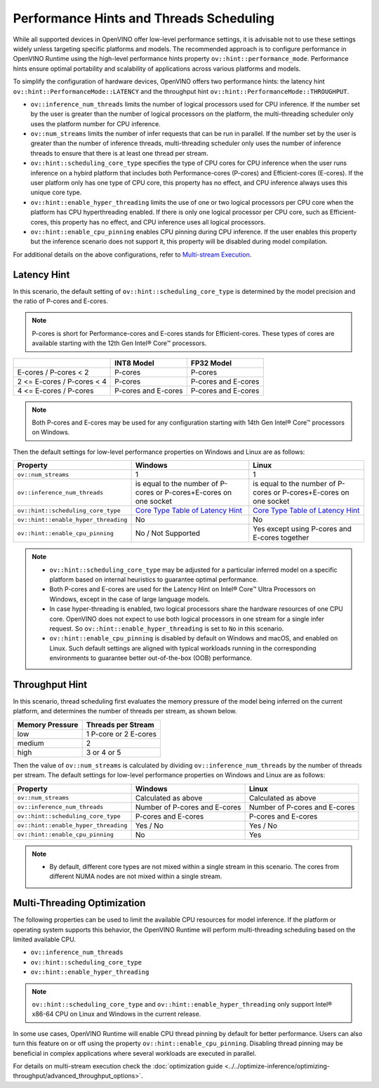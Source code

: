 
Performance Hints and Threads Scheduling
========================================

.. meta::
   :description: The Threads Scheduling of CPU plugin in OpenVINO™ Runtime
                 detects CPU architecture and sets low-level properties based
                 on performance hints automatically.

While all supported devices in OpenVINO offer low-level performance settings, it is advisable
not to use these settings widely unless targeting specific platforms and models. The recommended
approach is to configure performance in OpenVINO Runtime using the high-level performance hints
property ``ov::hint::performance_mode``. Performance hints ensure optimal portability and
scalability of applications across various platforms and models.

To simplify the configuration of hardware devices, OpenVINO offers two performance hints: the
latency hint ``ov::hint::PerformanceMode::LATENCY`` and the throughput hint
``ov::hint::PerformanceMode::THROUGHPUT``.

- ``ov::inference_num_threads`` limits the number of logical processors used for CPU inference.
  If the number set by the user is greater than the number of logical processors on the platform,
  the multi-threading scheduler only uses the platform number for CPU inference.
- ``ov::num_streams`` limits the number of infer requests that can be run in parallel.
  If the number set by the user is greater than the number of inference threads, multi-threading
  scheduler only uses the number of inference threads to ensure that there is at least one thread per stream.
- ``ov::hint::scheduling_core_type`` specifies the type of CPU cores for CPU inference when the user runs
  inference on a hybird platform that includes both Performance-cores (P-cores) and Efficient-cores (E-cores).
  If the user platform only has one type of CPU core, this property has no effect, and CPU inference always uses this unique core type.
- ``ov::hint::enable_hyper_threading`` limits the use of one or two logical processors per CPU
  core when the platform has CPU hyperthreading enabled.
  If there is only one logical processor per CPU core, such as Efficient-cores, this property has no effect, and CPU inference uses all logical processors.
- ``ov::hint::enable_cpu_pinning`` enables CPU pinning during CPU inference.
  If the user enables this property but the inference scenario does not support it, this property will be disabled during model compilation.

For additional details on the above configurations, refer to `Multi-stream Execution <https://docs.openvino.ai/2024/openvino-workflow/running-inference/inference-devices-and-modes/cpu-device.html#multi-stream-execution>`__.

Latency Hint
###################################

In this scenario, the default setting of ``ov::hint::scheduling_core_type`` is determined by
the model precision and the ratio of P-cores and E-cores.

.. note::

    P-cores is short for Performance-cores and E-cores stands for Efficient-cores. These types of cores are available starting with the 12th Gen Intel® Core™ processors.

.. _Core Type Table of Latency Hint:
+----------------------------+---------------------+---------------------+
|                            | INT8 Model          | FP32 Model          |
+============================+=====================+=====================+
| E-cores / P-cores < 2      | P-cores             | P-cores             |
+----------------------------+---------------------+---------------------+
| 2 <= E-cores / P-cores < 4 | P-cores             | P-cores and E-cores |
+----------------------------+---------------------+---------------------+
| 4 <= E-cores / P-cores     | P-cores and E-cores | P-cores and E-cores |
+----------------------------+---------------------+---------------------+

.. note::

   Both P-cores and E-cores may be used for any configuration starting with 14th Gen Intel® Core™ processors on Windows.

Then the default settings for low-level performance properties on Windows and Linux are as follows:

+--------------------------------------+------------------------------------------------------------------------+--------------------------------------------------------------------+
| Property                             | Windows                                                                | Linux                                                              |
+======================================+========================================================================+====================================================================+
| ``ov::num_streams``                  | 1                                                                      | 1                                                                  |
+--------------------------------------+------------------------------------------------------------------------+--------------------------------------------------------------------+
| ``ov::inference_num_threads``        | is equal to the number of P-cores or P-cores+E-cores on one socket     | is equal to the number of P-cores or P-cores+E-cores on one socket |
+--------------------------------------+------------------------------------------------------------------------+--------------------------------------------------------------------+
| ``ov::hint::scheduling_core_type``   | `Core Type Table of Latency Hint`_                                     | `Core Type Table of Latency Hint`_                                 |
+--------------------------------------+------------------------------------------------------------------------+--------------------------------------------------------------------+
| ``ov::hint::enable_hyper_threading`` | No                                                                     | No                                                                 |
+--------------------------------------+------------------------------------------------------------------------+--------------------------------------------------------------------+
| ``ov::hint::enable_cpu_pinning``     | No / Not Supported                                                     | Yes except using P-cores and E-cores together                      |
+--------------------------------------+------------------------------------------------------------------------+--------------------------------------------------------------------+

.. note::

    - ``ov::hint::scheduling_core_type`` may be adjusted for a particular inferred model on a specific platform based on internal heuristics to guarantee optimal performance.
    - Both P-cores and E-cores are used for the Latency Hint on Intel® Core™ Ultra Processors on Windows, except in the case of large language models.
    - In case hyper-threading is enabled, two logical processors share the hardware resources of one CPU core. OpenVINO does not expect to use both logical processors in one stream for a single infer request. So ``ov::hint::enable_hyper_threading`` is set to ``No`` in this scenario.
    - ``ov::hint::enable_cpu_pinning`` is disabled by default on Windows and macOS, and enabled on Linux. Such default settings are aligned with typical workloads running in the corresponding environments to guarantee better out-of-the-box (OOB) performance.

Throughput Hint
######################################

In this scenario, thread scheduling first evaluates the memory pressure of the model being
inferred on the current platform, and determines the number of threads per stream, as shown below.

+-----------------+-----------------------+
| Memory Pressure | Threads per Stream    |
+=================+=======================+
| low             | 1 P-core or 2 E-cores |
+-----------------+-----------------------+
| medium          | 2                     |
+-----------------+-----------------------+
| high            | 3 or 4 or 5           |
+-----------------+-----------------------+

Then the value of ``ov::num_streams`` is calculated by dividing ``ov::inference_num_threads``
by the number of threads per stream. The default settings for low-level performance properties on Windows and Linux are as follows:

+--------------------------------------+-------------------------------+-------------------------------+
| Property                             | Windows                       | Linux                         |
+======================================+===============================+===============================+
| ``ov::num_streams``                  | Calculated as above           | Calculated as above           |
+--------------------------------------+-------------------------------+-------------------------------+
| ``ov::inference_num_threads``        | Number of P-cores and E-cores | Number of P-cores and E-cores |
+--------------------------------------+-------------------------------+-------------------------------+
| ``ov::hint::scheduling_core_type``   | P-cores and E-cores           | P-cores and E-cores           |
+--------------------------------------+-------------------------------+-------------------------------+
| ``ov::hint::enable_hyper_threading`` | Yes / No                      | Yes / No                      |
+--------------------------------------+-------------------------------+-------------------------------+
| ``ov::hint::enable_cpu_pinning``     | No                            | Yes                           |
+--------------------------------------+-------------------------------+-------------------------------+

.. note::

    - By default, different core types are not mixed within a single stream in this scenario. The cores from different NUMA nodes are not mixed within a single stream.

Multi-Threading Optimization
##############################################

The following properties can be used to limit the available CPU resources for model inference.
If the platform or operating system supports this behavior, the OpenVINO Runtime will perform multi-threading scheduling based on the limited available CPU.

- ``ov::inference_num_threads``
- ``ov::hint::scheduling_core_type``
- ``ov::hint::enable_hyper_threading``

.. tab-set::

   .. tab-item:: Python
      :sync: py

      .. doxygensnippet:: docs/articles_en/assets/snippets/multi_threading.py
         :language: python
         :fragment: [ov:intel_cpu:multi_threading:part0]

   .. tab-item:: C++
      :sync: cpp

      .. doxygensnippet:: docs/articles_en/assets/snippets/multi_threading.cpp
         :language: cpp
         :fragment: [ov:intel_cpu:multi_threading:part0]


.. note::

   ``ov::hint::scheduling_core_type`` and ``ov::hint::enable_hyper_threading`` only support Intel® x86-64 CPU on Linux and Windows in the current release.

In some use cases, OpenVINO Runtime will enable CPU thread pinning by default for better performance.
Users can also turn this feature on or off using the property ``ov::hint::enable_cpu_pinning``.
Disabling thread pinning may be beneficial in complex applications where several workloads are executed in parallel.

.. tab-set::

   .. tab-item:: Python
      :sync: py

      .. doxygensnippet:: docs/articles_en/assets/snippets/multi_threading.py
         :language: python
         :fragment: [ov:intel_cpu:multi_threading:part1]

   .. tab-item:: C++
      :sync: cpp

      .. doxygensnippet:: docs/articles_en/assets/snippets/multi_threading.cpp
         :language: cpp
         :fragment: [ov:intel_cpu:multi_threading:part1]


For details on multi-stream execution check the
:doc:`optimization guide <../../optimize-inference/optimizing-throughput/advanced_throughput_options>`.